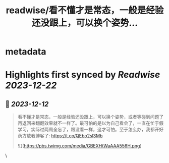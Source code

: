 :PROPERTIES:
:title: readwise/看不懂才是常态，一般是经验还没跟上，可以换个姿势...
:END:


* metadata
:PROPERTIES:
:author: [[plantegg on Twitter]]
:full-title: "看不懂才是常态，一般是经验还没跟上，可以换个姿势..."
:category: [[tweets]]
:url: https://twitter.com/plantegg/status/1734194067876298985
:image-url: https://pbs.twimg.com/profile_images/587268563/twitterProfilePhoto.jpg
:END:

* Highlights first synced by [[Readwise]] [[2023-12-22]]
** 📌 [[2023-12-12]]
#+BEGIN_QUOTE
看不懂才是常态，一般是经验还没跟上，可以换个姿势，或者等碰到问题了再返回来翻翻效果就不一样了。最可怕的是以为自己看会了，一直在忙于假学习，实际过两周全忘了，跟没看一样，这才可怕。至于怎么办，我都开好药方放我博客了: https://t.co/QEbo2sl3Mb 

![](https://pbs.twimg.com/media/GBEXHtWaAAA556H.png) 
#+END_QUOTE\